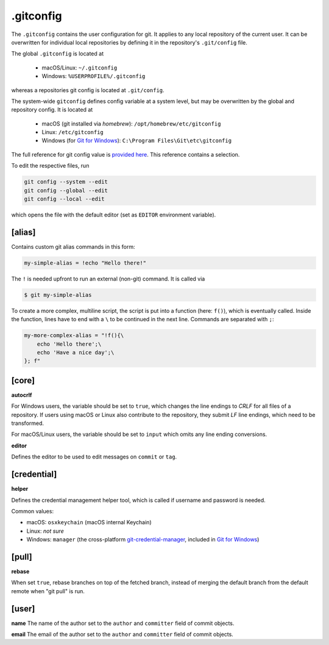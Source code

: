 .gitconfig
==========
The ``.gitconfig`` contains the user configuration for git. It applies to any
local repository of the current user. It can be overwritten for individual local
repositories by defining it in the repository's ``.git/config`` file.

The global ``.gitconfig`` is located at

    * macOS/Linux: ``~/.gitconfig``
    * Windows: ``%USERPROFILE%/.gitconfig``

whereas a repositories git config is located at ``.git/config``.

The system-wide ``gitconfig`` defines config variable at a system level, but may
be overwritten by the global and repository config. It is located at

    * macOS (git installed via *homebrew*): ``/opt/homebrew/etc/gitconfig``
    * Linux: ``/etc/gitconfig``
    * Windows (for `Git for Windows`_): ``C:\Program Files\Git\etc\gitconfig``

The full reference for git config value is `provided here <git_config_values_>`_.
This reference contains a selection.

To edit the respective files, run

.. code-block:: none

    git config --system --edit
    git config --global --edit
    git config --local --edit

which opens the file with the default editor (set as ``EDITOR`` environment variable).

.. _Git for Windows: https://git-scm.com/download/win
.. _git_config_values: https://git-scm.com/docs/git-config#_variables


[alias]
-------
Contains custom git alias commands in this form:

.. code-block:: ini

    my-simple-alias = !echo "Hello there!"

The ``!`` is needed upfront to run an external (non-git) command. It is called via

.. code-block:: bash

    $ git my-simple-alias

To create a more complex, multiline script, the script is put into a function
(here: ``f()``), which is eventually called. Inside the function, lines have to
end with a ``\`` to be continued in the next line. Commands are separated with ``;``:

.. code-block:: ini

    my-more-complex-alias = "!f(){\
        echo 'Hello there';\
        echo 'Have a nice day';\
    }; f"


[core]
------
**autocrlf**

For Windows users, the variable should be set to ``true``, which changes the line
endings to *CRLF* for all files of a repository. If users using macOS or Linux
also contribute to the repository, they submit *LF* line endings, which need to
be transformed.

For macOS/Linux users, the variable should be set to ``input`` which omits any
line ending conversions.

**editor**

Defines the editor to be used to edit messages on ``commit`` or ``tag``.

[credential]
------------
**helper**

Defines the credential management helper tool, which is called if username and
password is needed.

Common values:

* macOS: ``osxkeychain`` (macOS internal Keychain)
* Linux: *not sure*
* Windows: ``manager`` (the cross-platform `git-credential-manager`_, included in
  `Git for Windows`_)

[pull]
------
**rebase**

When set ``true``, rebase branches on top of the fetched branch, instead of
merging the default branch from the default remote when "git pull" is run.

[user]
------
**name**
The name of the author set to the ``author`` and ``committer`` field of
commit objects.

**email**
The email of the author set to the ``author`` and ``committer`` field of
commit objects.



.. _git-credential-manager: https://github.com/git-ecosystem/git-credential-manager